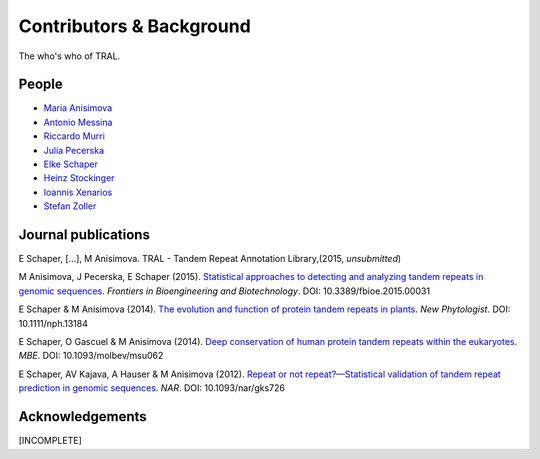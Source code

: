 .. _contributors:

Contributors & Background
==========================

The who's who of TRAL.



People
------

- `Maria Anisimova <http://www.inf.ethz.ch/personal/anmaria/>`_
- `Antonio Messina <http://www.gc3.uzh.ch/people/am/>`_
- `Riccardo Murri <http://www.gc3.uzh.ch/people/rm/>`_
- `Julia Pecerska <http://www.bsse.ethz.ch/department/people/detail-person.html?persid=192596>`_
- `Elke Schaper <http://www.inf.ethz.ch/personal/eschaper/>`_
- `Heinz Stockinger <http://people.isb-sib.ch/Heinz.Stockinger/>`_
- `Ioannis Xenarios <http://www.isb-sib.ch/groups/lausanne/vital-it-xenarios.html#Xenarios>`_
- `Stefan Zoller <http://people.inf.ethz.ch/zollers/>`_


.. _publications:

Journal publications
--------------------
E Schaper, [...], M Anisimova. TRAL - Tandem Repeat Annotation Library,(2015, *unsubmitted*)

M Anisimova, J Pecerska, E Schaper (2015). `Statistical approaches to detecting and analyzing tandem repeats in genomic sequences <http://journal.frontiersin.org/article/10.3389/fbioe.2015.00031/full>`_. *Frontiers in Bioengineering and Biotechnology*. DOI: 10.3389/fbioe.2015.00031

E Schaper & M Anisimova (2014). `The evolution and function of protein tandem repeats in plants <http://onlinelibrary.wiley.com/doi/10.1111/nph.13184/full>`_. *New Phytologist*. DOI: 10.1111/nph.13184

E Schaper, O Gascuel & M Anisimova (2014). `Deep conservation of human protein tandem repeats within the eukaryotes <http://onlinelibrary.wiley.com/doi/10.1111/nph.13184/full>`_. *MBE*. DOI: 10.1093/molbev/msu062

E Schaper, AV Kajava, A Hauser & M Anisimova (2012). `Repeat or not repeat?—Statistical validation of tandem repeat prediction in genomic sequences <http://onlinelibrary.wiley.com/doi/10.1111/nph.13184/full>`_. *NAR*. DOI: 10.1093/nar/gks726




Acknowledgements
----------------
[INCOMPLETE]



